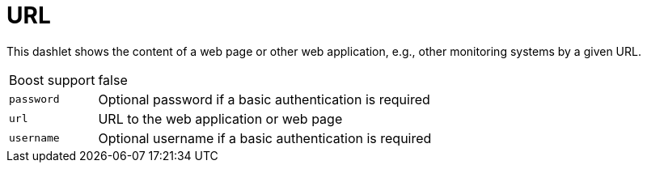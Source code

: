 
= URL

This dashlet shows the content of a web page or other web application, e.g., other monitoring systems by a given URL.

[options="autowidth"]
|===
| Boost support | false
| `password`    | Optional password if a basic authentication is required
| `url`         | URL to the web application or web page
| `username`    | Optional username if a basic authentication is required
|===
